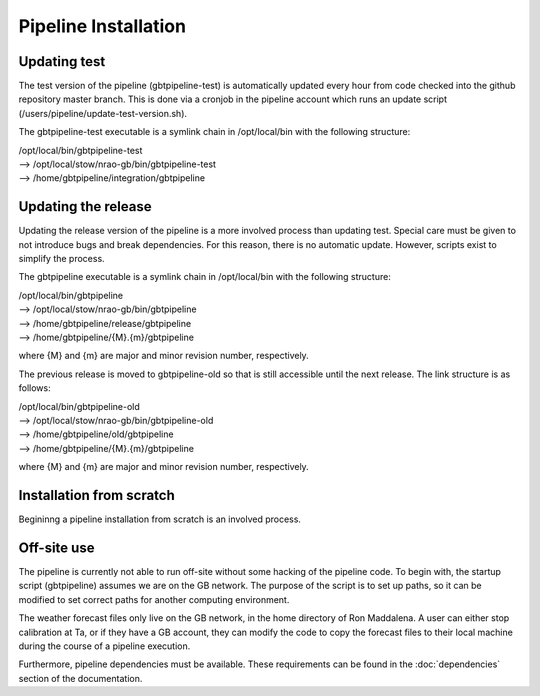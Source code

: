 Pipeline Installation
=====================

Updating test
-------------

The test version of the pipeline (gbtpipeline-test) is automatically updated every hour from code checked into the github repository master branch.  This is done via a cronjob in the pipeline account which runs an update script (/users/pipeline/update-test-version.sh).

The gbtpipeline-test executable is a symlink chain in /opt/local/bin with the following structure:

| /opt/local/bin/gbtpipeline-test
| --> /opt/local/stow/nrao-gb/bin/gbtpipeline-test
| --> /home/gbtpipeline/integration/gbtpipeline

Updating the release
--------------------

Updating the release version of the pipeline is a more involved process than updating test.  Special care must be given to not introduce bugs and break dependencies.  For this reason, 
there is no automatic update.  However, scripts exist to simplify the process.

.. todo:: describe the scripts

The gbtpipeline executable is a symlink chain in /opt/local/bin with the following structure:

| /opt/local/bin/gbtpipeline
| --> /opt/local/stow/nrao-gb/bin/gbtpipeline
| --> /home/gbtpipeline/release/gbtpipeline
| --> /home/gbtpipeline/{M}.{m}/gbtpipeline

where {M} and {m} are major and minor revision number, respectively.

The previous release is moved to gbtpipeline-old so that is still accessible until the next release.  The link structure is as follows:

| /opt/local/bin/gbtpipeline-old
| --> /opt/local/stow/nrao-gb/bin/gbtpipeline-old
| --> /home/gbtpipeline/old/gbtpipeline
| --> /home/gbtpipeline/{M}.{m}/gbtpipeline

where {M} and {m} are major and minor revision number, respectively.

Installation from scratch
-------------------------

Begininng a pipeline installation from scratch is an involved process.

.. todo:: needs to be filled in

Off-site use
------------

The pipeline is currently not able to run off-site without some hacking of the pipeline code.  To begin with, the startup script (gbtpipeline) assumes we are on the GB network.  The purpose of the script is to set up paths, so it can be modified to set correct paths for another computing environment.

The weather forecast files only live on the GB network, in the home directory of Ron Maddalena.  A user can either stop calibration at Ta, or if they have a GB account, they can modify the code to copy the forecast files to their local machine during the course of a pipeline execution.

Furthermore, pipeline dependencies must be available.  These requirements can be found in the :doc:`dependencies` section of the documentation.